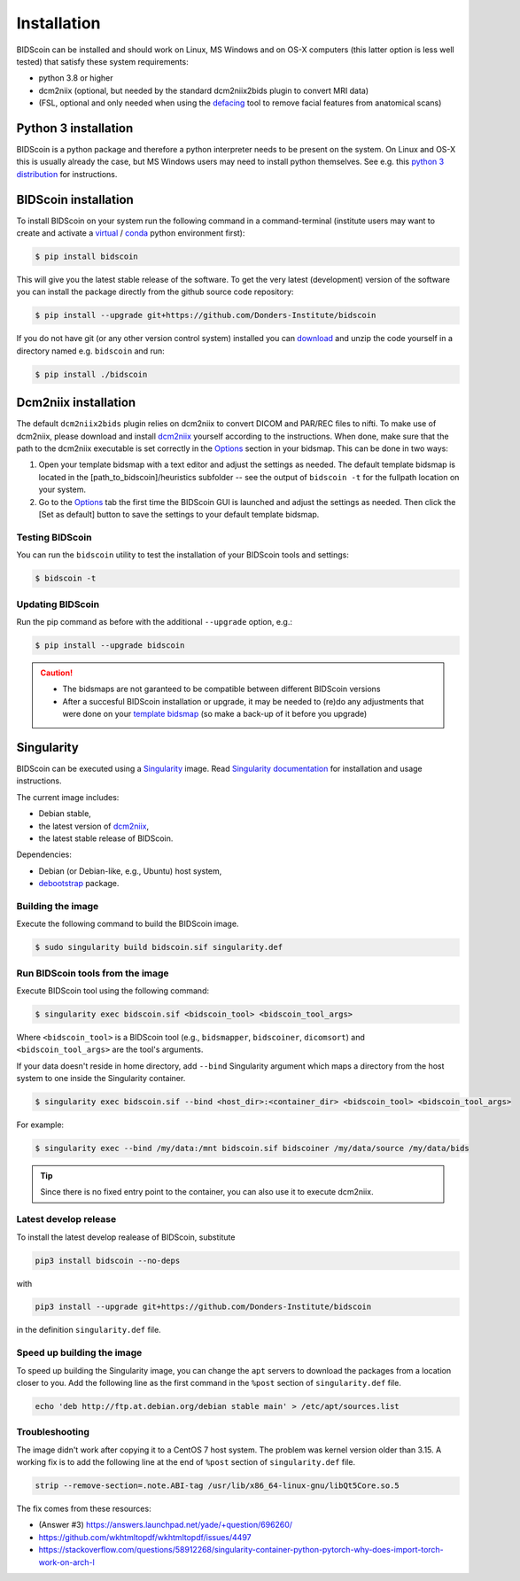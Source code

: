 Installation
============

BIDScoin can be installed and should work on Linux, MS Windows and on OS-X computers (this latter option is less well tested) that satisfy these system requirements:

-  python 3.8 or higher
-  dcm2niix (optional, but needed by the standard dcm2niix2bids plugin to convert MRI data)
-  (FSL, optional and only needed when using the `defacing <finalizing.html#defacing>`__ tool to remove facial features from anatomical scans)

Python 3 installation
---------------------

BIDScoin is a python package and therefore a python interpreter needs to be present on the system. On Linux and OS-X this is usually already the case, but MS Windows users may need to install python themselves. See e.g. this `python 3 distribution <https://docs.anaconda.com/anaconda/install/windows/>`__ for instructions.

BIDScoin installation
---------------------

To install BIDScoin on your system run the following command in a command-terminal (institute users may want to create and activate a `virtual`_ / `conda`_ python environment first):

.. code-block:: console

   $ pip install bidscoin

This will give you the latest stable release of the software. To get the very latest (development) version of the software you can install the package directly from the github source code repository:

.. code-block:: console

   $ pip install --upgrade git+https://github.com/Donders-Institute/bidscoin

If you do not have git (or any other version control system) installed you can `download`_ and unzip the code yourself in a directory named e.g. ``bidscoin`` and run:

.. code-block:: console

   $ pip install ./bidscoin

Dcm2niix installation
---------------------

The default ``dcm2niix2bids`` plugin relies on dcm2niix to convert DICOM and PAR/REC files to nifti. To make use of dcm2niix, please download and install `dcm2niix <https://www.nitrc.org/plugins/mwiki/index.php/dcm2nii:MainPage>`__ yourself according to the instructions. When done, make sure that the path to the dcm2niix executable is set correctly in the `Options`_ section in your bidsmap. This can be done in two ways:

1. Open your template bidsmap with a text editor and adjust the settings as needed. The default template bidsmap is located in the [path_to_bidscoin]/heuristics subfolder -- see the output of ``bidscoin -t`` for the fullpath location on your system.
2. Go to the `Options`_ tab the first time the BIDScoin GUI is launched and adjust the settings as needed. Then click the [Set as default] button to save the settings to your default template bidsmap.

Testing BIDScoin
^^^^^^^^^^^^^^^^

You can run the ``bidscoin`` utility to test the installation of your BIDScoin tools and settings:

.. code-block:: console

   $ bidscoin -t

Updating BIDScoin
^^^^^^^^^^^^^^^^^

Run the pip command as before with the additional ``--upgrade`` option, e.g.:

.. code-block:: console

   $ pip install --upgrade bidscoin

.. caution::
   - The bidsmaps are not garanteed to be compatible between different BIDScoin versions
   - After a succesful BIDScoin installation or upgrade, it may be needed to (re)do any adjustments that were done on your `template bidsmap <advanced.html#customized-template-bidsmap>`__ (so make a back-up of it before you upgrade)

.. _Options: options.html
.. _virtual: https://docs.python.org/3.6/tutorial/venv.html
.. _conda: https://conda.io/docs/user-guide/tasks/manage-environments.html
.. _download: https://github.com/Donders-Institute/bidscoin

Singularity
-----------

BIDScoin can be executed using a `Singularity <https://singularity.hpcng.org/>`__ image. Read `Singularity documentation <https://singularity.hpcng.org/user-docs/master/>`__ for installation and usage instructions.

The current image includes:

* Debian stable,
* the latest version of `dcm2niix <https://www.nitrc.org/plugins/mwiki/index.php/dcm2nii:MainPage>`__,
* the latest stable release of BIDScoin.

Dependencies:

* Debian (or Debian-like, e.g., Ubuntu) host system,
* `debootstrap <https://packages.debian.org/bullseye/debootstrap>`__ package.

Building the image
^^^^^^^^^^^^^^^^^^

Execute the following command to build the BIDScoin image.

.. code-block:: console

   $ sudo singularity build bidscoin.sif singularity.def

Run BIDScoin tools from the image
^^^^^^^^^^^^^^^^^^^^^^^^^^^^^^^^^

Execute BIDScoin tool using the following command:

.. code-block:: console

   $ singularity exec bidscoin.sif <bidscoin_tool> <bidscoin_tool_args>

Where ``<bidscoin_tool>`` is a BIDScoin tool (e.g., ``bidsmapper``, ``bidscoiner``, ``dicomsort``) and ``<bidscoin_tool_args>`` are the tool's arguments.

If your data doesn't reside in home directory, add ``--bind`` Singularity argument which maps a directory from the host system to one inside the Singularity container.

.. code-block:: console

   $ singularity exec bidscoin.sif --bind <host_dir>:<container_dir> <bidscoin_tool> <bidscoin_tool_args>

For example:

.. code-block:: console

   $ singularity exec --bind /my/data:/mnt bidscoin.sif bidscoiner /my/data/source /my/data/bids

.. tip::

   Since there is no fixed entry point to the container, you can also use it to execute dcm2niix.

Latest develop release
^^^^^^^^^^^^^^^^^^^^^^

To install the latest develop realease of BIDScoin, substitute

.. code-block:: none

   pip3 install bidscoin --no-deps

with

.. code-block:: none

   pip3 install --upgrade git+https://github.com/Donders-Institute/bidscoin

in the definition ``singularity.def`` file.

Speed up building the image
^^^^^^^^^^^^^^^^^^^^^^^^^^^

To speed up building the Singularity image, you can change the ``apt`` servers to download the packages from a location closer to you. Add the following line as the first command in the ``%post`` section of  ``singularity.def`` file.

.. code-block:: none

   echo 'deb http://ftp.at.debian.org/debian stable main' > /etc/apt/sources.list

Troubleshooting
^^^^^^^^^^^^^^^

The image didn't work after copying it to a CentOS 7 host system. The problem was kernel version older than 3.15. A working fix is to add the following line at the end of ``%post`` section of  ``singularity.def`` file.

.. code-block:: none

   strip --remove-section=.note.ABI-tag /usr/lib/x86_64-linux-gnu/libQt5Core.so.5

The fix comes from these resources:

* (Answer #3) https://answers.launchpad.net/yade/+question/696260/
* https://github.com/wkhtmltopdf/wkhtmltopdf/issues/4497
* https://stackoverflow.com/questions/58912268/singularity-container-python-pytorch-why-does-import-torch-work-on-arch-l
